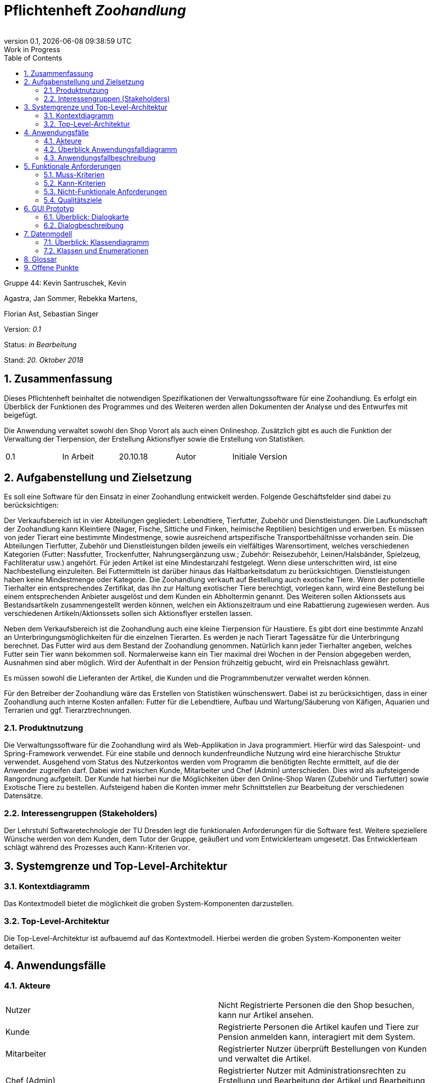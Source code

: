 
:project_name: Zoohandlung
= Pflichtenheft __{project_name}__
:author: 
:revnumber: 0.1
:revdate: {docdatetime}
:revremark: Work in Progress
:doctype: book
:icons: font
:source-highlighter: highlightjs
:toc: left
:numbered:





Gruppe 44: Kevin Santruschek, Kevin

Agastra, Jan Sommer, Rebekka Martens,

Florian Ast, Sebastian Singer

Version: _0.1_

Status: _in Bearbeitung_

Stand: _20. Oktober 2018_



:toc: []

== Zusammenfassung

Dieses Pflichtenheft beinhaltet die notwendigen Spezifikationen der
Verwaltungssoftware für eine Zoohandlung. Es erfolgt ein Überblick der
Funktionen des Programmes und des Weiteren werden allen Dokumenten der
Analyse und des Entwurfes mit beigefügt.

Die Anwendung verwaltet sowohl den Shop Vorort als auch einen
Onlineshop. Zusätzlich gibt es auch die Funktion der Verwaltung der
Tierpension, der Erstellung Aktionsflyer sowie die Erstellung von
Statistiken.

[cols=",,,,",]
|=================================================
|0.1 |In Arbeit |20.10.18 |Autor |Initiale Version
|=================================================

== Aufgabenstellung und Zielsetzung


Es soll eine Software für den Einsatz in einer Zoohandlung entwickelt
werden. Folgende Geschäftsfelder sind dabei zu berücksichtigen:

Der Verkaufsbereich ist in vier Abteilungen gegliedert: Lebendtiere,
Tierfutter, Zubehör und Dienstleistungen. Die Laufkundschaft der
Zoohandlung kann Kleintiere (Nager, Fische, Sittiche und Finken,
heimische Reptilien) besichtigen und erwerben. Es müssen von jeder
Tierart eine bestimmte Mindestmenge, sowie ausreichend artspezifische
Transportbehältnisse vorhanden sein. Die Abteilungen Tierfutter, Zubehör
und Dienstleistungen bilden jeweils ein vielfältiges Warensortiment,
welches verschiedenen Kategorien (Futter: Nassfutter, Trockenfutter,
Nahrungsergänzung usw.; Zubehör: Reisezubehör, Leinen/Halsbänder,
Spielzeug, Fachliteratur usw.) angehört. Für jeden Artikel ist eine
Mindestanzahl festgelegt. Wenn diese unterschritten wird, ist eine
Nachbestellung einzuleiten. Bei Futtermitteln ist darüber hinaus das
Haltbarkeitsdatum zu berücksichtigen. Dienstleistungen haben keine
Mindestmenge oder Kategorie. Die Zoohandlung verkauft auf Bestellung
auch exotische Tiere. Wenn der potentielle Tierhalter ein entsprechendes
Zertifikat, das ihn zur Haltung exotischer Tiere berechtigt, vorlegen
kann, wird eine Bestellung bei einem entsprechenden Anbieter ausgelöst
und dem Kunden ein Abholtermin genannt. Des Weiteren sollen Aktionssets
aus Bestandsartikeln zusammengestellt werden können, welchen ein
Aktionszeitraum und eine Rabattierung zugewiesen werden. Aus
verschiedenen Artikeln/Aktionssets sollen sich Aktionsflyer erstellen
lassen.

Neben dem Verkaufsbereich ist die Zoohandlung auch eine kleine
Tierpension für Haustiere. Es gibt dort eine bestimmte Anzahl an
Unterbringungsmöglichkeiten für die einzelnen Tierarten. Es werden je
nach Tierart Tagessätze für die Unterbringung berechnet. Das Futter wird
aus dem Bestand der Zoohandlung genommen. Natürlich kann jeder
Tierhalter angeben, welches Futter sein Tier wann bekommen soll.
Normalerweise kann ein Tier maximal drei Wochen in der Pension abgegeben
werden, Ausnahmen sind aber möglich. Wird der Aufenthalt in der Pension
frühzeitig gebucht, wird ein Preisnachlass gewährt.

Es müssen sowohl die Lieferanten der Artikel, die Kunden und die
Programmbenutzer verwaltet werden können.

Für den Betreiber der Zoohandlung wäre das Erstellen von Statistiken
wünschenswert. Dabei ist zu berücksichtigen, dass in einer Zoohandlung
auch interne Kosten anfallen: Futter für die Lebendtiere, Aufbau und
Wartung/Säuberung von Käfigen, Aquarien und Terrarien und ggf.
Tierarztrechnungen.

===  Produktnutzung


Die Verwaltungssoftware für die Zoohandlung wird als Web-Applikation in
Java programmiert. Hierfür wird das Salespoint- und Spring-Framework
verwendet. Für eine stabile und dennoch kundenfreundliche Nutzung wird
eine hierarchische Struktur verwendet. Ausgehend vom Status des
Nutzerkontos werden vom Programm die benötigten Rechte ermittelt, auf
die der Anwender zugreifen darf. Dabei wird zwischen Kunde, Mitarbeiter
und Chef (Admin) unterschieden. Dies wird als aufsteigende Rangordnung
aufgeteilt. Der Kunde hat hierbei nur die Möglichkeiten über den
Online-Shop Waren (Zubehör und Tierfutter) sowie Exotische Tiere zu
bestellen. Aufsteigend haben die Konten immer mehr Schnittstellen zur
Bearbeitung der verschiedenen Datensätze.

===  Interessengruppen (Stakeholders)


Der Lehrstuhl Softwaretechnologie der TU Dresden legt die funktionalen
Anforderungen für die Software fest. Weitere speziellere Wünsche werden
von dem Kunden, dem Tutor der Gruppe, geäußert und vom Entwicklerteam
umgesetzt. Das Entwicklerteam schlägt während des Prozesses auch
Kann-Kriterien vor.

== Systemgrenze und Top-Level-Architektur


=== Kontextdiagramm

Das Kontextmodell bietet die möglichkeit die groben System-Komponenten darzustellen.

=== Top-Level-Architektur

Die Top-Level-Architektur ist aufbauemd auf das Kontextmodell. Hierbei werden die groben System-Komponenten weiter detailiert.

== Anwendungsfälle


=== Akteure


[cols=",",]
|==============
|​Nutzer | Nicht Registrierte Personen die den Shop besuchen, kann nur Artikel ansehen.
|​Kunde | Registrierte Personen die Artikel kaufen und Tiere zur Pension anmelden kann, interagiert mit dem System.
|Mitarbeiter | Registrierter Nutzer überprüft Bestellungen von Kunden und verwaltet die Artikel.
|Chef (Admin) | Registrierter Nutzer mit Administrationsrechten zu Erstellung und Bearbeitung der Artikel und Bearbeitung von Mitarbeiter Accounts.
|==============

=== Überblick Anwendungsfalldiagramm


=== Anwendungsfallbeschreibung


== Funktionale Anforderungen


=== Muss-Kriterien

- Accounts mit Rollen für die Verwaltungsbereiche festlegen
	* Kunde
	* Mitarbeiter
	* Administrator (Chef)
- Verwaltung von Datensätzen
	* Personal bzw. Kundenkonten
	* Bestellungen von Artikeln
	* Lagerbestand
	* Rabatt Erstellung
	* Mindestbestand erstellen
- Übersicht der Datensätze
- Erstellung von Statistiken
	* Verkauf
	* Umsatz
	* Kosten
- Mitarbeiter kann Waren nachbestellen
- Nach betätigter Bestellung Rechnung erstellen
- Aktionsset und Aktionflyer Erstellung
- Verwaltung der Tierpension
	* Übersicht der vorhandenen Tiere
	* Kunde kann Tiere anmelden

	




=== Kann-Kriterien

 -  Tabellen zur Visualisierung der Statistiken.

===  Nicht-Funktionale Anforderungen

- Keine Möglichkeit eines Warenwirtschaftssystem


=== Qualitätsziele
Die folgende Tabelle zeigt welche Qualitätsziele in diesem Projekt verfolgt wurden.


1 Unwichtig .. 4 sehr Wichtig
[options="header", cols="3h, ^1, ^1, ^1, ^1"]
|===
|           | 1 | 2 | 3 | 4 
|Robustheit          		|   |   |   | x 
|Zuverlässigkeit        	|   |   | x |   
|Korrektheit            	|   |   | x  |   
|Benutzerfreundlichkeit     |   |   |  |  x 
|Erweiterbarkeit            |   | x  |   |  
|Leistungsfähigkeit         |   |  x |   | 
|Wartbarkeit  				|	|	| x	|
|===

== GUI Prototyp

Die folgenden Bilder sollen zeigen wie der Webshop aussehen soll.

===  Überblick: Dialogkarte

[[startseite_image]]
image::.\images\Dialog-Landkarte.pmg[Landing page, 100%, 100%, pdfwidth=100%, title= "Dialoglandkarte", align=center]

=== Dialogbeschreibung


== Datenmodell


=== Überblick: Klassendiagramm

Das Klassendiagramm soll ein Überblick über die Domäne des System geben, die im Rahmen diese Projektes entwickelt wurden.


=== Klassen und Enumerationen


[cols=",,",]
|======
|… |… |
|======



== Glossar

Begriffe erklären für normal Nutzer

Offene Punkte
-------------
